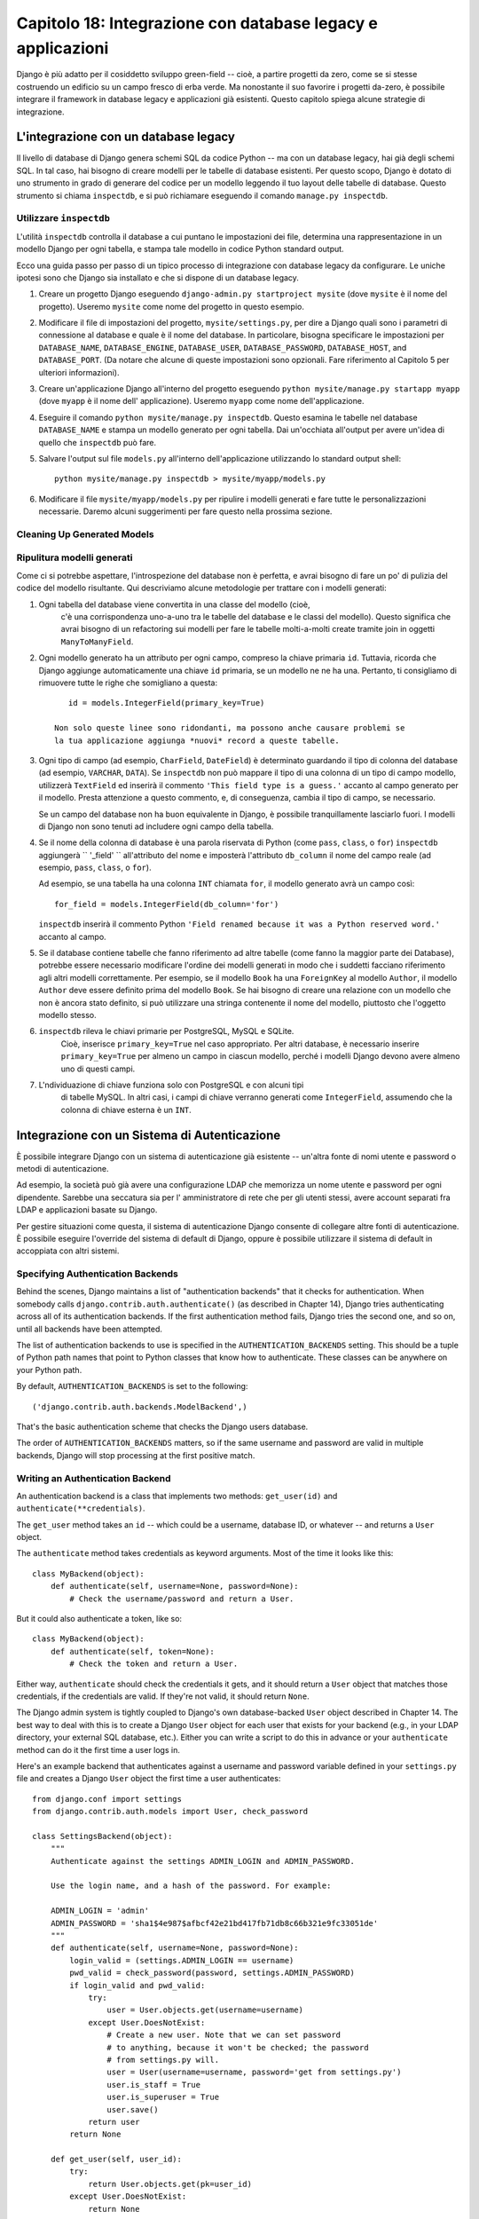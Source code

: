 ============================================================
Capitolo 18: Integrazione con database legacy e applicazioni
============================================================

Django è più adatto per il cosiddetto sviluppo green-field -- cioè, a partire
progetti da zero, come se si stesse costruendo un edificio su un campo fresco
di erba verde. Ma nonostante il suo favorire i progetti da-zero, è possibile
integrare il framework in database legacy e applicazioni già esistenti. Questo
capitolo spiega alcune strategie di integrazione.

L'integrazione con un database legacy
=====================================

Il livello di database di Django genera schemi SQL da codice Python -- ma con
un database legacy, hai già degli schemi SQL. In tal caso, hai bisogno di creare
modelli per le tabelle di database esistenti. Per questo scopo, Django è dotato
di uno strumento in grado di generare del codice per un modello leggendo il tuo
layout delle tabelle di database. Questo strumento si chiama ``inspectdb``, e si
può richiamare eseguendo il comando ``manage.py inspectdb``.

Utilizzare ``inspectdb``
------------------------

L'utilità ``inspectdb`` controlla il database a cui puntano le impostazioni
dei file, determina una rappresentazione in un modello Django per ogni tabella,
e stampa tale modello in codice Python standard output.

Ecco una guida passo per passo di un tipico processo di integrazione con database
legacy da configurare. Le uniche ipotesi sono che Django sia installato e che si
dispone di un database legacy.

1. Creare un progetto Django eseguendo ``django-admin.py startproject mysite``
   (dove ``mysite`` è il nome del progetto). Useremo ``mysite`` come nome del
   progetto in questo esempio.

2. Modificare il file di impostazioni del progetto, ``mysite/settings.py``,
   per dire a Django quali sono i parametri di connessione al database e quale è
   il nome del database. In particolare, bisogna specificare le impostazioni per
   ``DATABASE_NAME``, ``DATABASE_ENGINE``, ``DATABASE_USER``, ``DATABASE_PASSWORD``,
   ``DATABASE_HOST``, and ``DATABASE_PORT``. (Da notare che alcune di queste
   impostazioni sono opzionali. Fare riferimento al Capitolo 5 per
   ulteriori informazioni).

3. Creare un'applicazione Django all'interno del progetto eseguendo
   ``python mysite/manage.py startapp myapp`` (dove ``myapp`` è il nome dell'
   applicazione). Useremo ``myapp`` come nome dell'applicazione.

4. Eseguire il comando ``python mysite/manage.py inspectdb``. Questo esamina
   le tabelle nel database ``DATABASE_NAME`` e stampa un modello generato per
   ogni tabella. Dai un'occhiata all'output per avere un'idea di quello che
   ``inspectdb`` può fare.

5. Salvare l'output sul file ``models.py`` all'interno dell'applicazione
   utilizzando lo standard output shell::

       python mysite/manage.py inspectdb > mysite/myapp/models.py

6. Modificare il file ``mysite/myapp/models.py`` per ripulire i modelli
   generati e fare tutte le personalizzazioni necessarie. Daremo alcuni
   suggerimenti per fare questo nella prossima sezione.

Cleaning Up Generated Models
----------------------------

Ripulitura modelli generati
----------------------------

Come ci si potrebbe aspettare, l'introspezione del database non è perfetta, e
avrai bisogno di fare un po' di pulizia del codice del modello risultante. Qui
descriviamo alcune metodologie per trattare con i modelli generati::

1. Ogni tabella del database viene convertita in una classe del modello (cioè,
    c'è una corrispondenza uno-a-uno tra le tabelle del database e le classi del
    modello). Questo significa che avrai bisogno di un refactoring sui modelli
    per fare le tabelle molti-a-molti create tramite join in oggetti ``ManyToManyField``.

2. Ogni modello generato ha un attributo per ogni campo, compreso la chiave
   primaria ``id``. Tuttavia, ricorda che Django aggiunge automaticamente una
   chiave ``id`` primaria, se un modello ne ne ha una. Pertanto, ti consigliamo
   di rimuovere tutte le righe che somigliano a questa::

       id = models.IntegerField(primary_key=True)

    Non solo queste linee sono ridondanti, ma possono anche causare problemi se
    la tua applicazione aggiunga *nuovi* record a queste tabelle.

3. Ogni tipo di campo (ad esempio, ``CharField``, ``DateField``) è determinato
   guardando il tipo di colonna del database (ad esempio, ``VARCHAR``, ``DATA``).
   Se ``inspectdb`` non può mappare il tipo di una colonna di un tipo di campo modello,
   utilizzerà ``TextField`` ed inserirà il commento ``'This field type is a guess.'``
   accanto al campo generato per il modello. Presta attenzione a questo commento,
   e, di conseguenza, cambia il tipo di campo, se necessario.

   Se un campo del database non ha buon equivalente in Django, è possibile
   tranquillamente lasciarlo fuori. I modelli di Django non sono tenuti ad
   includere ogni campo della tabella.

4. Se il nome della colonna di database è una parola riservata di Python (come
   ``pass``, ``class``, o ``for``) ``inspectdb`` aggiungerà `` '_field' ``
   all'attributo del nome e imposterà l'attributo ``db_column`` il nome del
   campo reale (ad esempio, ``pass``, ``class``, o ``for``).

   Ad esempio, se una tabella ha una colonna ``INT`` chiamata ``for``, il
   modello generato avrà un campo così::

       for_field = models.IntegerField(db_column='for')

   ``inspectdb`` inserirà il commento Python
   ``'Field renamed because it was a Python reserved word.'`` accanto al campo.


5. Se il database contiene tabelle che fanno riferimento ad altre tabelle (come
   fanno la maggior parte dei Database), potrebbe essere necessario modificare
   l'ordine dei modelli generati in modo che i suddetti facciano riferimento
   agli altri modelli correttamente. Per esempio, se il modello ``Book`` ha una
   ``ForeignKey`` al modello ``Author``, il modello ``Author`` deve essere
   definito prima del modello ``Book``. Se hai bisogno di creare una relazione
   con un modello che non è ancora stato definito, si può utilizzare una stringa
   contenente il nome del modello, piuttosto che l'oggetto modello stesso.

6. ``inspectdb`` rileva le chiavi primarie per PostgreSQL, MySQL e SQLite.
    Cioè, inserisce ``primary_key=True`` nel caso appropriato. Per altri
    database, è necessario inserire ``primary_key=True`` per almeno un campo in
    ciascun modello, perché i modelli Django devono avere almeno uno di questi campi.

7. L'ndividuazione di chiave funziona solo con PostgreSQL e con alcuni tipi
    di tabelle MySQL. In altri casi, i campi di chiave verranno generati come
    ``IntegerField``, assumendo che la colonna di chiave esterna è un ``INT``.

Integrazione con un Sistema di Autenticazione
=============================================

È possibile integrare Django con un sistema di autenticazione già esistente --
un'altra fonte di nomi utente e password o metodi di autenticazione.

Ad esempio, la società può già avere una configurazione LDAP che memorizza un
nome utente e password per ogni dipendente. Sarebbe una seccatura sia per l'
amministratore di rete che per gli utenti stessi, avere account separati fra LDAP
e applicazioni basate su Django.

Per gestire situazioni come questa, il sistema di autenticazione Django consente
di collegare altre fonti di autenticazione. È possibile eseguire l'override del
sistema di default di Django, oppure è possibile utilizzare il sistema
di default in accoppiata con altri sistemi.

Specifying Authentication Backends
----------------------------------

Behind the scenes, Django maintains a list of "authentication backends" that it
checks for authentication. When somebody calls
``django.contrib.auth.authenticate()`` (as described in Chapter 14), Django
tries authenticating across all of its authentication backends. If the first
authentication method fails, Django tries the second one, and so on, until all
backends have been attempted.

The list of authentication backends to use is specified in the
``AUTHENTICATION_BACKENDS`` setting. This should be a tuple of Python path
names that point to Python classes that know how to authenticate. These classes
can be anywhere on your Python path.

By default, ``AUTHENTICATION_BACKENDS`` is set to the following::

    ('django.contrib.auth.backends.ModelBackend',)

That's the basic authentication scheme that checks the Django users database.

The order of ``AUTHENTICATION_BACKENDS`` matters, so if the same username and
password are valid in multiple backends, Django will stop processing at the
first positive match.

Writing an Authentication Backend
---------------------------------

An authentication backend is a class that implements two methods:
``get_user(id)`` and ``authenticate(**credentials)``.

The ``get_user`` method takes an ``id`` -- which could be a username, database
ID, or whatever -- and returns a ``User`` object.

The  ``authenticate`` method takes credentials as keyword arguments. Most of
the time it looks like this::

    class MyBackend(object):
        def authenticate(self, username=None, password=None):
            # Check the username/password and return a User.

But it could also authenticate a token, like so::

    class MyBackend(object):
        def authenticate(self, token=None):
            # Check the token and return a User.

Either way, ``authenticate`` should check the credentials it gets, and it
should return a ``User`` object that matches those credentials, if the
credentials are valid. If they're not valid, it should return ``None``.

The Django admin system is tightly coupled to Django's own database-backed
``User`` object described in Chapter 14. The best way to deal with this is to
create a Django ``User`` object for each user that exists for your backend
(e.g., in your LDAP directory, your external SQL database, etc.). Either you can
write a script to do this in advance or your ``authenticate`` method can do it
the first time a user logs in.

Here's an example backend that authenticates against a username and password
variable defined in your ``settings.py`` file and creates a Django ``User``
object the first time a user authenticates::

    from django.conf import settings
    from django.contrib.auth.models import User, check_password

    class SettingsBackend(object):
        """
        Authenticate against the settings ADMIN_LOGIN and ADMIN_PASSWORD.

        Use the login name, and a hash of the password. For example:

        ADMIN_LOGIN = 'admin'
        ADMIN_PASSWORD = 'sha1$4e987$afbcf42e21bd417fb71db8c66b321e9fc33051de'
        """
        def authenticate(self, username=None, password=None):
            login_valid = (settings.ADMIN_LOGIN == username)
            pwd_valid = check_password(password, settings.ADMIN_PASSWORD)
            if login_valid and pwd_valid:
                try:
                    user = User.objects.get(username=username)
                except User.DoesNotExist:
                    # Create a new user. Note that we can set password
                    # to anything, because it won't be checked; the password
                    # from settings.py will.
                    user = User(username=username, password='get from settings.py')
                    user.is_staff = True
                    user.is_superuser = True
                    user.save()
                return user
            return None

        def get_user(self, user_id):
            try:
                return User.objects.get(pk=user_id)
            except User.DoesNotExist:
                return None

For more on authentication backends, see the official Django documentation.

Integrating with Legacy Web Applications
========================================

It's possible to run a Django application on the same Web server as an
application powered by another technology. The most straightforward way of
doing this is to use Apache's configuration file, ``httpd.conf``, to delegate
different URL patterns to different technologies. (Note that Chapter 12 covers
Django deployment on Apache/mod_python, so it might be worth reading that
chapter first before attempting this integration.)

The key is that Django will be activated for a particular URL pattern only if
your ``httpd.conf`` file says so. The default deployment explained in Chapter
12 assumes you want Django to power every page on a particular domain::

    <Location "/">
        SetHandler python-program
        PythonHandler django.core.handlers.modpython
        SetEnv DJANGO_SETTINGS_MODULE mysite.settings
        PythonDebug On
    </Location>

Here, the ``<Location "/">`` line means "handle every URL, starting at the
root," with Django.

It's perfectly fine to limit this ``<Location>`` directive to a certain
directory tree. For example, say you have a legacy PHP application that powers
most pages on a domain and you want to install a Django admin site at
``/admin/`` without disrupting the PHP code. To do this, just set the
``<Location>`` directive to ``/admin/``::

    <Location "/admin/">
        SetHandler python-program
        PythonHandler django.core.handlers.modpython
        SetEnv DJANGO_SETTINGS_MODULE mysite.settings
        PythonDebug On
    </Location>

With this in place, only the URLs that start with ``/admin/`` will activate
Django. Any other page will use whatever infrastructure already existed.

Note that attaching Django to a qualified URL (such as ``/admin/`` in this
section's example) does not affect the Django URL parsing. Django works with the
absolute URL (e.g., ``/admin/people/person/add/``), not a "stripped" version of
the URL (e.g., ``/people/person/add/``). This means that your root URLconf
should include the leading ``/admin/``.

What's Next?
============

If you're a native English speaker, you might not have noticed one of the
coolest features of Django's admin site: it's available in more than 50
different languages! This is made possible by Django's internationalization
framework (and the hard work of Django's volunteer translators). The
`next chapter`_ explains how to use this framework to provide localized Django
sites.

.. _next chapter: chapter19.html

